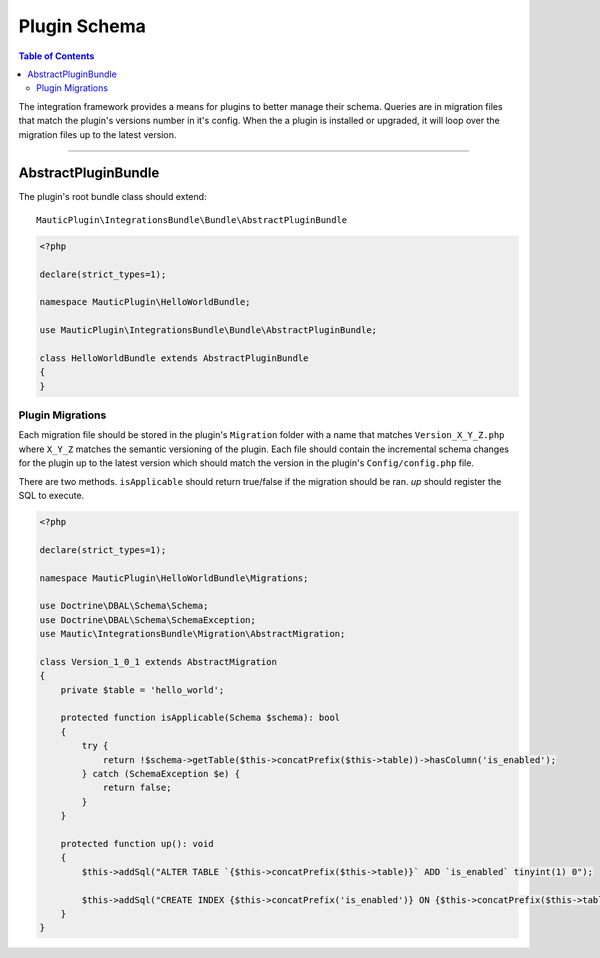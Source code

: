 *************
Plugin Schema
*************

.. contents:: Table of Contents

The integration framework provides a means for plugins to better manage their schema. Queries are in migration files that match the plugin's versions number in it's config. When the a plugin is installed or upgraded, it will loop over the migration files up to the latest version.

____

AbstractPluginBundle
====================

The plugin's root bundle class should extend::

    MauticPlugin\IntegrationsBundle\Bundle\AbstractPluginBundle

.. code-block:: php

    <?php

    declare(strict_types=1);

    namespace MauticPlugin\HelloWorldBundle;

    use MauticPlugin\IntegrationsBundle\Bundle\AbstractPluginBundle;

    class HelloWorldBundle extends AbstractPluginBundle
    {
    }


Plugin Migrations
-----------------

Each migration file should be stored in the plugin's ``Migration`` folder with a name that matches ``Version_X_Y_Z.php`` where ``X_Y_Z`` matches the semantic versioning of the plugin. Each file should contain the incremental schema changes for the plugin up to the latest version which should match the version in the plugin's ``Config/config.php`` file.

There are two methods. ``isApplicable`` should return true/false if the migration should be ran. `up` should register the SQL to execute.

.. code-block:: php

    <?php

    declare(strict_types=1);

    namespace MauticPlugin\HelloWorldBundle\Migrations;

    use Doctrine\DBAL\Schema\Schema;
    use Doctrine\DBAL\Schema\SchemaException;
    use Mautic\IntegrationsBundle\Migration\AbstractMigration;

    class Version_1_0_1 extends AbstractMigration
    {
        private $table = 'hello_world';

        protected function isApplicable(Schema $schema): bool
        {
            try {
                return !$schema->getTable($this->concatPrefix($this->table))->hasColumn('is_enabled');
            } catch (SchemaException $e) {
                return false;
            }
        }

        protected function up(): void
        {
            $this->addSql("ALTER TABLE `{$this->concatPrefix($this->table)}` ADD `is_enabled` tinyint(1) 0");

            $this->addSql("CREATE INDEX {$this->concatPrefix('is_enabled')} ON {$this->concatPrefix($this->table)}(is_enabled);");
        }
    }

